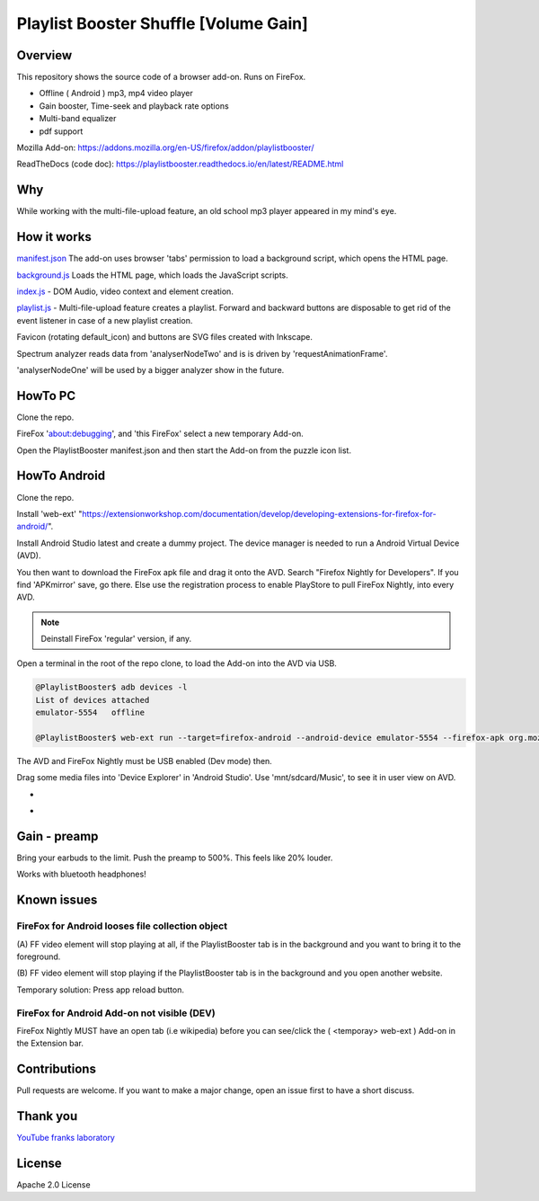 Playlist Booster Shuffle [Volume Gain]
======================================

Overview
---------
This repository shows the source code of a browser add-on.
Runs on FireFox.

* Offline ( Android ) mp3, mp4 video player
* Gain booster, Time-seek and playback rate options 
* Multi-band equalizer
* pdf support

Mozilla Add-on: https://addons.mozilla.org/en-US/firefox/addon/playlistbooster/

ReadTheDocs (code doc): https://playlistbooster.readthedocs.io/en/latest/README.html

Why
---
While working with the multi-file-upload feature, an old school mp3 player appeared in my mind's eye.

How it works
-------------

`manifest.json <https://github.com/44xtc44/PlaylistBooster/blob/dev/manifest.json>`_ The add-on uses browser 'tabs' permission to load a background script, which opens the HTML page.

`background.js <https://github.com/44xtc44/PlaylistBooster/blob/dev/background.js>`_ Loads the HTML page, which loads the JavaScript scripts.

`index.js <https://github.com/44xtc44/PlaylistBooster/blob/dev/static/js/index.js>`_ - DOM Audio, video context and element creation.

`playlist.js <https://github.com/44xtc44/PlaylistBooster/blob/dev/static/js/playlist.js>`_ - Multi-file-upload feature creates a playlist. Forward and backward buttons are disposable to get rid of the event listener in case of a new playlist creation.

Favicon (rotating default_icon) and buttons are SVG files created with Inkscape.

Spectrum analyzer reads data from 'analyserNodeTwo' and is is driven by 'requestAnimationFrame'.

'analyserNodeOne' will be used by a bigger analyzer show in the future.

HowTo PC
--------
Clone the repo. 

FireFox 'about:debugging', and 'this FireFox' select a new temporary Add-on.

Open the PlaylistBooster manifest.json and then start the Add-on from the puzzle icon list.

HowTo Android
--------------
Clone the repo. 

Install 'web-ext' "https://extensionworkshop.com/documentation/develop/developing-extensions-for-firefox-for-android/".

Install Android Studio latest and create a dummy project. The device manager is needed to run a Android Virtual Device (AVD).

You then want to download the FireFox apk file and drag it onto the AVD. 
Search "Firefox Nightly for Developers". If you find 'APKmirror' save, go there. Else use the registration
process to enable PlayStore to pull FireFox Nightly, into every AVD.

.. note::
    Deinstall FireFox 'regular' version, if any.

Open a terminal in the root of the repo clone, to load the Add-on into the AVD via USB.

.. code-block:: console

    @PlaylistBooster$ adb devices -l
    List of devices attached
    emulator-5554   offline

    @PlaylistBooster$ web-ext run --target=firefox-android --android-device emulator-5554 --firefox-apk org.mozilla.fenix

The AVD and FireFox Nightly must be USB enabled (Dev mode) then.


Drag some media files into 'Device Explorer' in 'Android Studio'. Use 'mnt/sdcard/Music', to see it in user view on AVD.

.. image:: ./start.png
            :alt: start screen
            :class: with-border
            :height: 585

-

.. image:: ./sound.png
            :alt: sound files active
            :class: with-border
            :height: 585

-

.. image:: ./video.png
            :alt: video files active
            :class: with-border
            :height: 585


Gain - preamp
--------------
Bring your earbuds to the limit.
Push the preamp to 500%. This feels like 20% louder.

Works with bluetooth headphones!

Known issues
-------------
FireFox for Android looses file collection object  
^^^^^^^^^^^^^^^^^^^^^^^^^^^^^^^^^^^^^^^^^^^^^^^^^^
(A) FF video element 
will stop playing at all, if the PlaylistBooster tab is in the 
background and you want to bring it to the foreground.

(B) FF video element
will stop playing if the PlaylistBooster tab is in the 
background and you open another website.

Temporary solution: Press app reload button.

FireFox for Android Add-on not visible (DEV)  
^^^^^^^^^^^^^^^^^^^^^^^^^^^^^^^^^^^^^^^^^^^^^
FireFox Nightly MUST have an open tab (i.e wikipedia) 
before you can see/click the ( <temporay> web-ext ) Add-on in the Extension bar.

Contributions
-------------

Pull requests are welcome.
If you want to make a major change, open an issue first to have a short discuss.


Thank you
----------
`YouTube franks laboratory <https://www.youtube.com/results?search_query=franks+laboratory>`_

License
-------
Apache 2.0 License